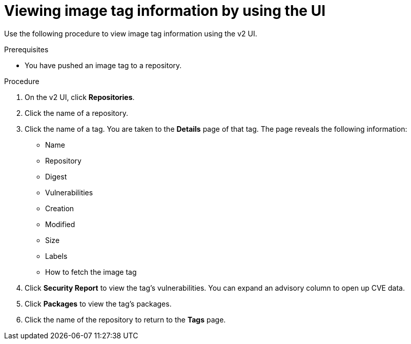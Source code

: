 :_content-type: PROCEDURE
[id="viewing-and-modifying-tags"]
= Viewing image tag information by using the UI
 
Use the following procedure to view image tag information using the v2 UI.

.Prerequisites

* You have pushed an image tag to a repository. 

.Procedure 
 
. On the v2 UI, click *Repositories*. 

. Click the name of a repository.

. Click the name of a tag. You are taken to the *Details* page of that tag. The page reveals the following information:
+
* Name
* Repository 
* Digest 
* Vulnerabilities 
* Creation
* Modified
* Size 
* Labels 
* How to fetch the image tag

. Click *Security Report* to view the tag's vulnerabilities. You can expand an advisory column to open up CVE data. 

. Click *Packages* to view the tag's packages.

. Click the name of the repository to return to the *Tags* page.